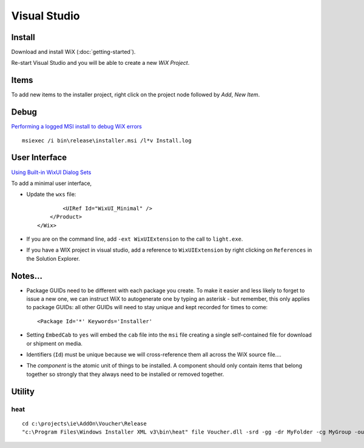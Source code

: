 Visual Studio
*************

.. Links
.. =====
..
.. Sample wxs file :download:`../../../misc/howto/microsoft/dev/Product.wxs`

Install
=======

Download and install WiX (:doc:`getting-started`).

Re-start Visual Studio and you will be able to create a new *WiX Project*.

Items
=====

To add new items to the installer project, right click on the project node
followed by *Add*, *New Item*.

Debug
=====

`Performing a logged MSI install to debug WiX errors`_

::

  msiexec /i bin\release\installer.msi /l*v Install.log

User Interface
==============

`Using Built-in WixUI Dialog Sets`_

To add a minimal user interface,

- Update the ``wxs`` file:

  ::

            <UIRef Id="WixUI_Minimal" />
        </Product>
    </Wix>

- If you are on the command line, add ``-ext WixUIExtension`` to the call to
  ``light.exe``.
- If you have a WIX project in visual studio, add a reference to
  ``WixUIExtension`` by right clicking on ``References`` in the Solution
  Explorer.

Notes...
========

- Package GUIDs need to be different with each package you create.  To make it
  easier and less likely to forget to issue a new one, we can instruct WiX to
  autogenerate one by typing an asterisk - but remember, this only applies to
  package GUIDs: all other GUIDs will need to stay unique and kept recorded for
  times to come:

  ::

    <Package Id='*' Keywords='Installer'

- Setting ``EmbedCab`` to ``yes`` will embed the ``cab`` file into the ``msi``
  file creating a single self-contained file for download or shipment on media.
- Identifiers (``Id``) must be unique because we will cross-reference them all
  across the WiX source file....
- The *component* is the atomic unit of things to be installed.  A component
  should only contain items that belong together so strongly that they always
  need to be installed or removed together.

Utility
=======

heat
----

::

  cd c:\projects\ie\AddOn\Voucher\Release
  "c:\Program Files\Windows Installer XML v3\bin\heat" file Voucher.dll -srd -gg -dr MyFolder -cg MyGroup -out MyGroup.wxs



.. _`Performing a logged MSI install to debug WiX errors`: http://www.fscked.co.uk/index.php/2008/11/performing-a-logged-msi-install-to-debug-wix-errors/
.. _`Using Built-in WixUI Dialog Sets`: http://wix.sourceforge.net/manual-wix3/WixUI_dialog_library.htm
